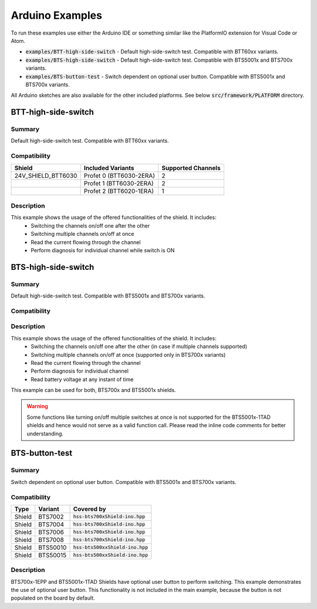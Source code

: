 .. _arduino-examples:

Arduino Examples
================
To run these examples use either the Arduino IDE or something similar like the PlatformIO extension for Visual Code or Atom.

* :code:`examples/BTT-high-side-switch` - Default high-side-switch test. Compatible with BTT60xx variants.
* :code:`examples/BTS-high-side-switch` - Default high-side-switch test. Compatible with BTS5001x and BTS700x variants.
* :code:`examples/BTS-button-test` - Switch dependent on optional user button. Compatible with BTS5001x and BTS700x variants.

All Arduino sketches are also available for the other included platforms. See below :code:`src/framework/PLATFORM` directory.

BTT-high-side-switch
""""""""""""""""""""
Summary
^^^^^^^
Default high-side-switch test. Compatible with BTT60xx variants.

Compatibility
^^^^^^^^^^^^^

.. list-table::
    :header-rows: 1

    * - Shield
      - Included Variants
      - Supported Channels
    * - 24V_SHIELD_BTT6030
      - Profet 0 (BTT6030-2ERA)
      - 2
    * - 
      - Profet 1 (BTT6030-2ERA)
      - 2
    * - 
      - Profet 2 (BTT6020-1ERA)
      - 1

Description
^^^^^^^^^^^
This example shows the usage of the offered functionalities of the shield. It includes:
 * Switching the channels on/off one after the other
 * Switching multiple channels on/off at once
 * Read the current flowing through the channel
 * Perform diagnosis for individual channel while switch is ON

BTS-high-side-switch
""""""""""""""""""""
Summary
^^^^^^^
Default high-side-switch test. Compatible with BTS5001x and BTS700x variants.

Compatibility
^^^^^^^^^^^^^

Description
^^^^^^^^^^^
This example shows the usage of the offered functionalities of the shield. It includes:
 * Switching the channels on/off one after the other (in case if multiple channels supported)
 * Switching multiple channels on/off at once (supported only in BTS700x variants)
 * Read the current flowing through the channel
 * Perform diagnosis for individual channel
 * Read battery voltage at any instant of time

This example can be used for both, BTS700x and BTS5001x shields.

.. warning::
    Some functions like turning on/off multiple switches at once is not supported for the BTS5001x-1TAD shields and hence would not serve as a valid function call. Please read the inline code comments for better understanding.

BTS-button-test
"""""""""""""""
Summary
^^^^^^^
Switch dependent on optional user button. Compatible with BTS5001x and BTS700x variants.

Compatibility
^^^^^^^^^^^^^

.. list-table::
    :header-rows: 1

    * - Type
      - Variant
      - Covered by
    * - Shield
      - BTS7002
      - :code:`hss-bts700xShield-ino.hpp`
    * - Shield
      - BTS7004
      - :code:`hss-bts700xShield-ino.hpp`
    * - Shield
      - BTS7006
      - :code:`hss-bts700xShield-ino.hpp`
    * - Shield
      - BTS7008
      - :code:`hss-bts700xShield-ino.hpp`
    * - Shield
      - BTS50010
      - :code:`hss-bts500xxShield-ino.hpp`
    * - Shield
      - BTS50015
      - :code:`hss-bts500xxShield-ino.hpp`

Description
^^^^^^^^^^^
BTS700x-1EPP and BTS5001x-1TAD Shields have optional user button to perform switching.
This example demonstrates the use of optional user button. This functionality is not included in the main example, because the button is not populated on the board by default.